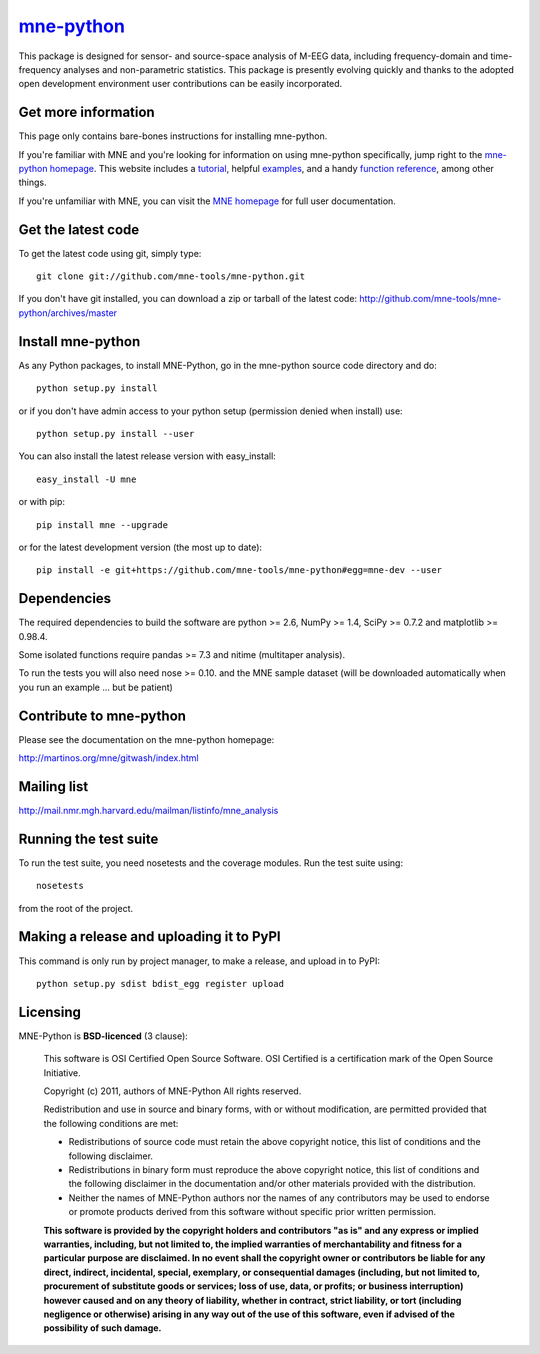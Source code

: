 .. -*- mode: rst -*-

`mne-python <http://martinos.org/mne/mne-python.html>`_
=======================================================

This package is designed for sensor- and source-space analysis of M-EEG
data, including frequency-domain and time-frequency analyses and
non-parametric statistics. This package is presently evolving quickly and
thanks to the adopted open development environment user contributions can
be easily incorporated.

Get more information
^^^^^^^^^^^^^^^^^^^^

This page only contains bare-bones instructions for installing mne-python.

If you're familiar with MNE and you're looking for information on using
mne-python specifically, jump right to the `mne-python homepage
<http://martinos.org/mne/mne-python.html>`_. This website includes a
`tutorial <http://martinos.org/mne/python_tutorial.html>`_,
helpful `examples <http://martinos.org/mne/auto_examples/index.html>`_, and
a handy `function reference <http://martinos.org/mne/python_reference.html>`_,
among other things.

If you're unfamiliar with MNE, you can visit the
`MNE homepage <http://martinos.org/mne>`_ for full user documentation.

Get the latest code
^^^^^^^^^^^^^^^^^^^

To get the latest code using git, simply type::

    git clone git://github.com/mne-tools/mne-python.git

If you don't have git installed, you can download a zip or tarball
of the latest code: http://github.com/mne-tools/mne-python/archives/master

Install mne-python
^^^^^^^^^^^^^^^^^^

As any Python packages, to install MNE-Python, go in the mne-python source
code directory and do::

    python setup.py install

or if you don't have admin access to your python setup (permission denied
when install) use::

    python setup.py install --user

You can also install the latest release version with easy_install::

    easy_install -U mne

or with pip::

    pip install mne --upgrade

or for the latest development version (the most up to date)::

    pip install -e git+https://github.com/mne-tools/mne-python#egg=mne-dev --user

Dependencies
^^^^^^^^^^^^

The required dependencies to build the software are python >= 2.6,
NumPy >= 1.4, SciPy >= 0.7.2 and matplotlib >= 0.98.4.

Some isolated functions require pandas >= 7.3 and nitime (multitaper analysis).

To run the tests you will also need nose >= 0.10.
and the MNE sample dataset (will be downloaded automatically
when you run an example ... but be patient)

Contribute to mne-python
^^^^^^^^^^^^^^^^^^^^^^^^

Please see the documentation on the mne-python homepage:

http://martinos.org/mne/gitwash/index.html

Mailing list
^^^^^^^^^^^^

http://mail.nmr.mgh.harvard.edu/mailman/listinfo/mne_analysis

Running the test suite
^^^^^^^^^^^^^^^^^^^^^^

To run the test suite, you need nosetests and the coverage modules.
Run the test suite using::

    nosetests

from the root of the project.

Making a release and uploading it to PyPI
^^^^^^^^^^^^^^^^^^^^^^^^^^^^^^^^^^^^^^^^^

This command is only run by project manager, to make a release, and
upload in to PyPI::

    python setup.py sdist bdist_egg register upload


Licensing
^^^^^^^^^

MNE-Python is **BSD-licenced** (3 clause):

    This software is OSI Certified Open Source Software.
    OSI Certified is a certification mark of the Open Source Initiative.

    Copyright (c) 2011, authors of MNE-Python
    All rights reserved.

    Redistribution and use in source and binary forms, with or without
    modification, are permitted provided that the following conditions are met:

    * Redistributions of source code must retain the above copyright notice,
      this list of conditions and the following disclaimer.

    * Redistributions in binary form must reproduce the above copyright notice,
      this list of conditions and the following disclaimer in the documentation
      and/or other materials provided with the distribution.

    * Neither the names of MNE-Python authors nor the names of any
      contributors may be used to endorse or promote products derived from
      this software without specific prior written permission.

    **This software is provided by the copyright holders and contributors
    "as is" and any express or implied warranties, including, but not
    limited to, the implied warranties of merchantability and fitness for
    a particular purpose are disclaimed. In no event shall the copyright
    owner or contributors be liable for any direct, indirect, incidental,
    special, exemplary, or consequential damages (including, but not
    limited to, procurement of substitute goods or services; loss of use,
    data, or profits; or business interruption) however caused and on any
    theory of liability, whether in contract, strict liability, or tort
    (including negligence or otherwise) arising in any way out of the use
    of this software, even if advised of the possibility of such
    damage.**

